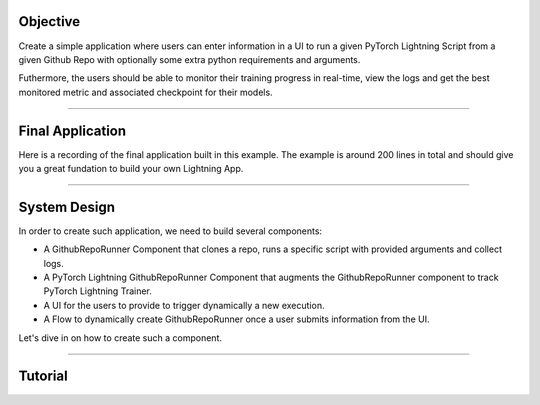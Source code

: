 
*********
Objective
*********

Create a simple application where users can enter information in a UI to run a given PyTorch Lightning Script from a given Github Repo with optionally some extra python requirements and arguments.

Futhermore, the users should be able to monitor their training progress in real-time, view the logs and get the best monitored metric and associated checkpoint for their models.

----

*****************
Final Application
*****************

Here is a recording of the final application built in this example. The example is around 200 lines in total and should give you a great fundation to build your own Lightning App.

.. raw:: html

   <iframe width="100%" height="380" src="https://pl-flash-data.s3.amazonaws.com/assets_lightning/github_app.mp4" frameborder="0" allowfullscreen></iframe>

----

*************
System Design
*************

In order to create such application, we need to build several components:

* A GithubRepoRunner Component that clones a repo, runs a specific script with provided arguments and collect logs.

* A PyTorch Lightning GithubRepoRunner Component that augments the GithubRepoRunner component to track PyTorch Lightning Trainer.

* A UI for the users to provide to trigger dynamically a new execution.

* A Flow to dynamically create GithubRepoRunner once a user submits information from the UI.

Let's dive in on how to create such a component.

----

********
Tutorial
********

.. raw:: html

    <div class="display-card-container">
        <div class="row">

.. displayitem::
   :header: 1. Implement the GithubRepoRunner Component
   :description: Clone and execute script from a GitHub Repo.
   :col_css: col-md-4
   :button_link: github_repo_runner_step_1.html
   :height: 180
   :tag: Intermediate

.. displayitem::
   :header: 2. Implement the PyTorch Lightning GithubRepoRunner Component
   :description: Automate PyTorch Lightning execution
   :col_css: col-md-4
   :button_link: github_repo_runner_step_2.html
   :height: 180
   :tag: Advanced

.. displayitem::
   :header: 3. Implement the Flow to manage user requests
   :description: Dynamically create GithubRepoRunner
   :col_css: col-md-4
   :button_link: github_repo_runner_step_3.html
   :height: 180
   :tag: Intermediate


.. displayitem::
   :header: 4. Implement the UI with StreamLit
   :description: Several pages application
   :col_css: col-md-4
   :button_link: github_repo_runner_step_4.html
   :height: 180
   :tag: Intermediate


.. displayitem::
   :header: 5. Putting everything together
   :description:
   :col_css: col-md-4
   :button_link: github_repo_runner_step_5.html
   :height: 180
   :tag: Intermediate

.. raw:: html

        </div>
    </div>
